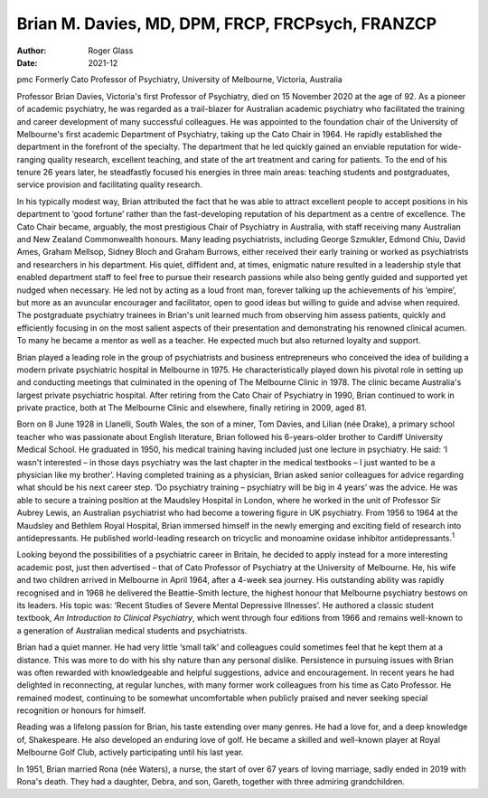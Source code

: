=================================================
Brian M. Davies, MD, DPM, FRCP, FRCPsych, FRANZCP
=================================================

:Author: Roger Glass
:Date: 2021-12

pmc
Formerly Cato Professor of Psychiatry, University of Melbourne,
Victoria, Australia

Professor Brian Davies, Victoria's first Professor of Psychiatry, died
on 15 November 2020 at the age of 92. As a pioneer of academic
psychiatry, he was regarded as a trail-blazer for Australian academic
psychiatry who facilitated the training and career development of many
successful colleagues. He was appointed to the foundation chair of the
University of Melbourne's first academic Department of Psychiatry,
taking up the Cato Chair in 1964. He rapidly established the department
in the forefront of the specialty. The department that he led quickly
gained an enviable reputation for wide-ranging quality research,
excellent teaching, and state of the art treatment and caring for
patients. To the end of his tenure 26 years later, he steadfastly
focused his energies in three main areas: teaching students and
postgraduates, service provision and facilitating quality research.

In his typically modest way, Brian attributed the fact that he was able
to attract excellent people to accept positions in his department to
‘good fortune’ rather than the fast-developing reputation of his
department as a centre of excellence. The Cato Chair became, arguably,
the most prestigious Chair of Psychiatry in Australia, with staff
receiving many Australian and New Zealand Commonwealth honours. Many
leading psychiatrists, including George Szmukler, Edmond Chiu, David
Ames, Graham Mellsop, Sidney Bloch and Graham Burrows, either received
their early training or worked as psychiatrists and researchers in his
department. His quiet, diffident and, at times, enigmatic nature
resulted in a leadership style that enabled department staff to feel
free to pursue their research passions while also being gently guided
and supported yet nudged when necessary. He led not by acting as a loud
front man, forever talking up the achievements of his ‘empire’, but more
as an avuncular encourager and facilitator, open to good ideas but
willing to guide and advise when required. The postgraduate psychiatry
trainees in Brian's unit learned much from observing him assess
patients, quickly and efficiently focusing in on the most salient
aspects of their presentation and demonstrating his renowned clinical
acumen. To many he became a mentor as well as a teacher. He expected
much but also returned loyalty and support.

Brian played a leading role in the group of psychiatrists and business
entrepreneurs who conceived the idea of building a modern private
psychiatric hospital in Melbourne in 1975. He characteristically played
down his pivotal role in setting up and conducting meetings that
culminated in the opening of The Melbourne Clinic in 1978. The clinic
became Australia's largest private psychiatric hospital. After retiring
from the Cato Chair of Psychiatry in 1990, Brian continued to work in
private practice, both at The Melbourne Clinic and elsewhere, finally
retiring in 2009, aged 81.

Born on 8 June 1928 in Llanelli, South Wales, the son of a miner, Tom
Davies, and Lilian (née Drake), a primary school teacher who was
passionate about English literature, Brian followed his 6-years-older
brother to Cardiff University Medical School. He graduated in 1950, his
medical training having included just one lecture in psychiatry. He
said: ‘I wasn't interested – in those days psychiatry was the last
chapter in the medical textbooks – I just wanted to be a physician like
my brother’. Having completed training as a physician, Brian asked
senior colleagues for advice regarding what should be his next career
step. ‘Do psychiatry training – psychiatry will be big in 4 years’ was
the advice. He was able to secure a training position at the Maudsley
Hospital in London, where he worked in the unit of Professor Sir Aubrey
Lewis, an Australian psychiatrist who had become a towering figure in UK
psychiatry. From 1956 to 1964 at the Maudsley and Bethlem Royal
Hospital, Brian immersed himself in the newly emerging and exciting
field of research into antidepressants. He published world-leading
research on tricyclic and monoamine oxidase inhibitor
antidepressants.\ :sup:`1`

Looking beyond the possibilities of a psychiatric career in Britain, he
decided to apply instead for a more interesting academic post, just then
advertised – that of Cato Professor of Psychiatry at the University of
Melbourne. He, his wife and two children arrived in Melbourne in April
1964, after a 4-week sea journey. His outstanding ability was rapidly
recognised and in 1968 he delivered the Beattie-Smith lecture, the
highest honour that Melbourne psychiatry bestows on its leaders. His
topic was: ‘Recent Studies of Severe Mental Depressive Illnesses’. He
authored a classic student textbook, *An Introduction to Clinical
Psychiatry*, which went through four editions from 1966 and remains
well-known to a generation of Australian medical students and
psychiatrists.

Brian had a quiet manner. He had very little ‘small talk’ and colleagues
could sometimes feel that he kept them at a distance. This was more to
do with his shy nature than any personal dislike. Persistence in
pursuing issues with Brian was often rewarded with knowledgeable and
helpful suggestions, advice and encouragement. In recent years he had
delighted in reconnecting, at regular lunches, with many former work
colleagues from his time as Cato Professor. He remained modest,
continuing to be somewhat uncomfortable when publicly praised and never
seeking special recognition or honours for himself.

Reading was a lifelong passion for Brian, his taste extending over many
genres. He had a love for, and a deep knowledge of, Shakespeare. He also
developed an enduring love of golf. He became a skilled and well-known
player at Royal Melbourne Golf Club, actively participating until his
last year.

In 1951, Brian married Rona (née Waters), a nurse, the start of over 67
years of loving marriage, sadly ended in 2019 with Rona's death. They
had a daughter, Debra, and son, Gareth, together with three admiring
grandchildren.
